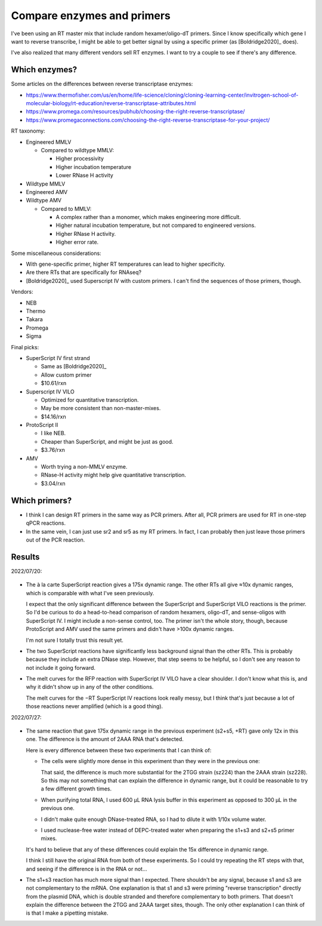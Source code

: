 ***************************
Compare enzymes and primers
***************************

I've been using an RT master mix that include random hexamer/oligo-dT primers.  
Since I know specifically which gene I want to reverse transcribe, I might be 
able to get better signal by using a specific primer (as [Boldridge2020]_ 
does).

I've also realized that many different vendors sell RT enzymes.  I want to try 
a couple to see if there's any difference.

Which enzymes?
==============
Some articles on the differences between reverse transcriptase enzymes:

- https://www.thermofisher.com/us/en/home/life-science/cloning/cloning-learning-center/invitrogen-school-of-molecular-biology/rt-education/reverse-transcriptase-attributes.html
- https://www.promega.com/resources/pubhub/choosing-the-right-reverse-transcriptase/
- https://www.promegaconnections.com/choosing-the-right-reverse-transcriptase-for-your-project/

RT taxonomy:

- Engineered MMLV

  - Compared to wildtype MMLV:

    - Higher processivity
    - Higher incubation temperature 
    - Lower RNase H activity

- Wildtype MMLV

- Engineered AMV

- Wildtype AMV

  - Compared to MMLV:

    - A complex rather than a monomer, which makes engineering more difficult.
    - Higher natural incubation temperature, but not compared to engineered 
      versions.
    - Higher RNase H activity.
    - Higher error rate.

Some miscellaneous considerations:

- With gene-specific primer, higher RT temperatures can lead to higher 
  specificity.

- Are there RTs that are specifically for RNAseq?

- [Boldridge2020]_ used Superscript IV with custom primers.  I can't find the 
  sequences of those primers, though.

Vendors:

- NEB
- Thermo
- Takara
- Promega
- Sigma

Final picks:

- SuperScript IV first strand

  - Same as [Boldridge2020]_
  - Allow custom primer
  - $10.61/rxn

- Superscript IV VILO

  - Optimized for quantitative transcription.
  - May be more consistent than non-master-mixes.
  - $14.16/rxn

- ProtoScript II

  - I like NEB.
  - Cheaper than SuperScript, and might be just as good.
  - $3.76/rxn

- AMV

  - Worth trying a non-MMLV enzyme.
  - RNase-H activity might help give quantitative transcription.
  - $3.04/rxn

Which primers?
==============
- I think I can design RT primers in the same way as PCR primers.  After all, 
  PCR primers are used for RT in one-step qPCR reactions.

- In the same vein, I can just use sr2 and sr5 as my RT primers.  In fact, I 
  can probably then just leave those primers out of the PCR reaction.

Results
=======
2022/07/20:

.. protocol:: 20220720_compare_enzymes.pdf 20220720_compare_enzymes.txt

.. figure:: 20220720_compare_enzymes.svg

.. figure:: 20220720_compare_enzymes_amp.svg

.. figure:: 20220720_compare_enzymes_melt.svg

- The à la carte SuperScript reaction gives a 175x dynamic range.  The other 
  RTs all give ≈10x dynamic ranges, which is comparable with what I've seen 
  previously.

  I expect that the only significant difference between the SuperScript and 
  SuperScript VILO reactions is the primer.  So I'd be curious to do a 
  head-to-head comparison of random hexamers, oligo-dT, and sense-oligos with 
  SuperScript IV.  I might include a non-sense control, too.  The primer isn't 
  the whole story, though, because ProtoScript and AMV used the same primers 
  and didn't have >100x dynamic ranges.

  I'm not sure I totally trust this result yet.

- The two SuperScript reactions have significantly less background signal than 
  the other RTs.  This is probably because they include an extra DNase step.  
  However, that step seems to be helpful, so I don't see any reason to not 
  include it going forward.

- The melt curves for the RFP reaction with SuperScript IV VILO have a clear 
  shoulder.  I don't know what this is, and why it didn't show up in any of the 
  other conditions.

  The melt curves for the −RT SuperScript IV reactions look really messy, but I 
  think that's just because a lot of those reactions never amplified (which is 
  a good thing).

2022/07/27:

.. protocol:: 20220726_compare_primers.pdf 20220726_compare_primers.txt

.. figure:: 20220726_compare_primers.svg

.. figure:: 20220726_compare_primers_amp.svg

.. figure:: 20220726_compare_primers_melt.svg

- The same reaction that gave 175x dynamic range in the previous experiment 
  (s2+s5, +RT) gave only 12x in this one.  The difference is the amount of 2AAA 
  RNA that's detected.

  Here is every difference between these two experiments that I can think of:

  - The cells were slightly more dense in this experiment than they were in the 
    previous one:

    .. datatable:: strain_densities.xlsx

    That said, the difference is much more substantial for the 2TGG strain 
    (sz224) than the 2AAA strain (sz228).  So this may not something that can 
    explain the difference in dynamic range, but it could be reasonable to try a 
    few different growth times.

  - When purifying total RNA, I used 600 µL RNA lysis buffer in this experiment 
    as opposed to 300 µL in the previous one.
  
  - I didn't make quite enough DNase-treated RNA, so I had to dilute it with 
    1/10x volume water.

  - I used nuclease-free water instead of DEPC-treated water when preparing the 
    s1+s3 and s2+s5 primer mixes.

  It's hard to believe that any of these differences could explain the 15x 
  difference in dynamic range.

  I think I still have the original RNA from both of these experiments.  So I 
  could try repeating the RT steps with that, and seeing if the difference is 
  in the RNA or not...

- The s1+s3 reaction has much more signal than I expected.  There shouldn't be 
  any signal, because s1 and s3 are not complementary to the mRNA.  One 
  explanation is that s1 and s3 were priming "reverse transcription" directly 
  from the plasmid DNA, which is double stranded and therefore complementary to 
  both primers.  That doesn't explain the difference between the 2TGG and 2AAA 
  target sites, though.  The only other explanation I can think of is that I 
  make a pipetting mistake.
